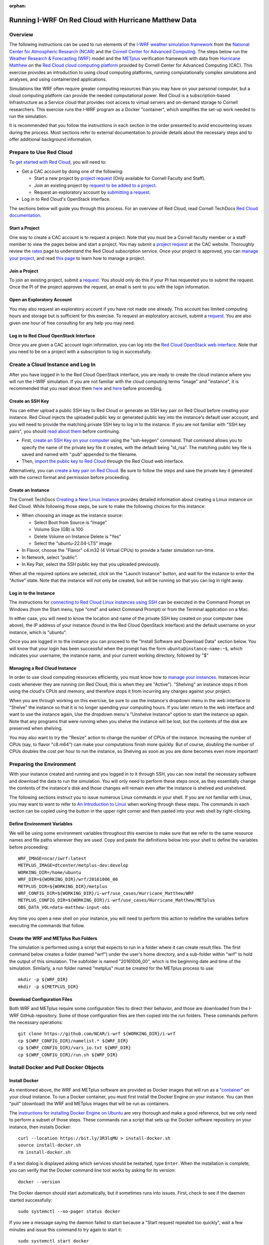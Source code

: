 :orphan:

.. _matthewredcloud:

Running I-WRF On Red Cloud with Hurricane Matthew Data
*******************************************************

Overview
========

The following instructions can be used to run elements of
the `I-WRF weather simulation framework <https://i-wrf.org>`_
from the `National Center for Atmospheric Research (NCAR) <https://ncar.ucar.edu/>`_
and the `Cornell Center for Advanced Computing <https://cac.cornell.edu/>`_.
The steps below run the `Weather Research & Forecasting (WRF) <https://www.mmm.ucar.edu/models/wrf>`_ model
and the  `METplus <https://https://dtcenter.org/community-code/metplus>`_ verification framework
with data from `Hurricane Matthew <https://en.wikipedia.org/wiki/Hurricane_Matthew>`_
on the `Red Cloud cloud computing platform <https://www.cac.cornell.edu/services/cloudservices.aspx/>`_ 
provided by Cornell Center for Advanced Computing (CAC).
This exercise provides an introduction to using cloud computing platforms,
running computationally complex simulations and analyses, and using containerized applications.

Simulations like WRF often require greater computing resources
than you may have on your personal computer,
but a cloud computing platform can provide the needed computational power.
Red Cloud is a subscription-based Infrastructure as a Service cloud that provides 
root access to virtual servers and on-demand storage to Cornell researchers.
This exercise runs the I-WRF program as a Docker "container",
which simplifies the set-up work needed to run the simulation.

It is recommended that you follow the instructions in each section in the order presented
to avoid encountering issues during the process.
Most sections refer to external documentation to provide details about the necessary steps
and to offer additional background information.

Prepare to Use Red Cloud
========================

To `get started with Red Cloud <https://www.cac.cornell.edu/services/projects.aspx>`_,
you will need to:

* Get a CAC account by doing one of the following:

  * Start a new project by `project request <https://www.cac.cornell.edu/services/projects/project.aspx>`_ (Only available for Cornell Faculty and Staff).
  * Join an existing project by `request to be added to a project <https://www.cac.cornell.edu/services/external/RequestCACid.aspx>`_.
  * Request an exploratory account by `submitting a request <https://www.cac.cornell.edu/cu/explore.aspx>`_.

* Log in to Red Cloud's OpenStack interface.

The sections below will guide you through this process. 
For an overview of Red Cloud, read Cornell TechDocs `Red Cloud documentation <https://www.cac.cornell.edu/techdocs/redcloud/#red-cloud>`_.

Start a Project
---------------

One way to create a CAC account is to request a project. 
Note that you must be a Cornell faculty member or a staff member to view the pages below and start a project. 
You may submit a `project request <https://www.cac.cornell.edu/services/projects/project.aspx>`_ at the CAC website.
Thoroughly review the `rates <https://www.cac.cornell.edu/services/projects/rates.aspx>`_ page to understand the Red Cloud subscription service.
Once your project is approved, you can `manage your project <https://www.cac.cornell.edu/services/projects/manage.aspx>`_, and  
read `this page <https://www.cac.cornell.edu/services/projects/project.aspx>`_ to learn how to manage a project.

Join a Project
--------------

To join an existing project, submit a `request <https://www.cac.cornell.edu/services/external/RequestCACid.aspx>`_. 
You should only do this if your PI has requested you to submit the request. 
Once the PI of the project approves the request, an email is sent to you with the login information.

Open an Exploratory Account
---------------------------

You may also request an exploratory account if you have not made one already. 
This account has limited computing hours and storage but is sufficient for this exercise. 
To request an exploratory account, submit a `request <https://www.cac.cornell.edu/cu/explore.aspx>`_.
You are also given one hour of free consulting for any help you may need.

Log in to Red Cloud OpenStack Interface
------------------------------------

Once you are given a CAC account login information,
you can log into the `Red Cloud OpenStack web interface <https://redcloud.cac.cornell.edu/>`_.
Note that you need to be on a project with a subscription to log in successfully.

Create a Cloud Instance and Log In
==================================

After you have logged in to the Red Cloud OpenStack interface,
you are ready to create the cloud instance where you will run the I-WRF simulation.
If you are not familiar with the cloud computing terms "image" and "instance",
it is recommended that you read about them `here <https://www.cac.cornell.edu/techdocs/openstack/images/>`__ 
and `here <https://www.cac.cornell.edu/techdocs/redcloud/Red_Cloud_Linux_Instances/>`__ before proceeding.

Create an SSH Key
-----------------

You can either upload a public SSH key to Red Cloud or generate an SSH key pair on Red Cloud before creating your instance.
Red Cloud injects the uploaded public key or generated public key into the instance's default user account,
and you will need to provide the matching private SSH key to log in to the instance.
If you are not familiar with "SSH key pairs", you should
`read about them <https://www.cac.cornell.edu/techdocs/openstack/keypairs/>`__ before continuing.

* First, `create an SSH Key on your computer <https://www.cac.cornell.edu/techdocs/openstack/keypairs/#creating-a-passphrase-protected-key-pair-recommended>`_ using the "ssh-keygen" command.  That command allows you to specify the name of the private key file it creates, with the default being "id_rsa".  The matching public key file is saved and named with ".pub" appended to the filename. 
* Then, `import the public key to Red Cloud <https://www.cac.cornell.edu/techdocs/openstack/keypairs/#importing-a-key-pair>`_ through the Red Cloud web interface.

Alternatively, you can `create a key pair on Red Cloud <https://www.cac.cornell.edu/techdocs/openstack/keypairs/#creating-a-key-pair-without-a-passphrase>`_. Be sure to follow the steps and save the private key it generated with the correct format and permission before proceeding. 

Create an Instance
------------------

The Cornell TechDocs `Creating a New Linux Instance <https://www.cac.cornell.edu/techdocs/redcloud/Red_Cloud_Linux_Instances/#creating-a-new-linux-instance>`_
provides detailed information about creating a Linux instance on Red Cloud.
While following those steps, be sure to make the following choices for this instance:

* When choosing an image as the instance source:
  
  * Select Boot from Source is "Image"
  * Volume Size (GB) is 100
  * Delete Volume on Instance Delete is "Yes"
  * Select the "ubuntu-22.04-LTS" image

* In Flavor, choose the "Flavor" c4.m32 (4 Virtual CPUs) to provide a faster simulation run-time.
* In Network, select "public".
* In Key Pair, select the SSH public key that you uploaded previously.

When all the required options are selected, click on the "Launch Instance" button, and wait for the instance to enter the "Active" state.
Note that the instance will not only be created, but will be running so that you can log in right away.

Log in to the Instance
----------------------

The instructions for `connecting to Red Cloud Linux instances using SSH <https://www.cac.cornell.edu/techdocs/redcloud/Red_Cloud_Linux_Instances/#accessing-instances>`_
can be executed in the Command Prompt on Windows (from the Start menu, type "cmd" and select Command Prompt)
or from the Terminal application on a Mac.

In either case, you will need to know the location and name of the private SSH key created on your computer (see above),
the IP address of your instance (found in the Red Cloud OpenStack interface)
and the default username on your instance, which is "ubuntu".

Once you are logged in to the instance you can proceed to the
"Install Software and Download Data" section below.
You will know that your login has been successful when the prompt has the form ``ubuntu@instance-name:~$``,
which indicates your username, the instance name, and your current working directory, followed by "$"

Managing a Red Cloud Instance
------------------------------

In order to use cloud computing resources efficiently, you must know how to
`manage your instances <https://www.cac.cornell.edu/techdocs/openstack/#instance-states>`_.
Instances incur costs whenever they are running (on Red Cloud, this is when they are "Active").
"Shelving" an instance stops it from using the cloud's CPUs and memory,
and therefore stops it from incurring any charges against your project.

When you are through working on this exercise,
be sure to use the instance's dropdown menu in the web interface to
"Shelve" the instance so that it is no longer spending your computing hours.
If you later return to the web interface and want to use the instance again,
Use the dropdown menu's "Unshelve Instance" option to start the instance up again.
Note that any programs that were running when you shelve the instance will be lost,
but the contents of the disk are preserved when shelving.

You may also want to try the "Resize" action to change the number of CPUs of the instance.
Increasing the number of CPUs (say, to flavor "c8.m64") can make your computations finish more quickly.
But of course, doubling the number of CPUs doubles the cost per hour to run the instance,
so Shelving as soon as you are done becomes even more important!

Preparing the Environment
=========================

With your instance created and running and you logged in to it through SSH,
you can now install the necessary software and download the data to run the simulation.
You will only need to perform these steps once,
as they essentially change the contents of the instance's disk
and those changes will remain even after the instance is shelved and unshelved.

The following sections instruct you to issue numerous Linux commands in your shell.
If you are not familiar with Linux, you may want to want to refer to
`An Introduction to Linux <https://cvw.cac.cornell.edu/Linux>`_ when working through these steps.
The commands in each section can be copied using the button in the upper right corner
and then pasted into your web shell by right-clicking.

Define Environment Variables
----------------------------

We will be using some environment variables throughout this exercise to
make sure that we refer to the same resource names and file paths wherever they are used.
Copy and paste the definitions below into your shell to define the variables before proceeding::

    WRF_IMAGE=ncar/iwrf:latest
    METPLUS_IMAGE=dtcenter/metplus-dev:develop
    WORKING_DIR=/home/ubuntu
    WRF_DIR=${WORKING_DIR}/wrf/20161006_00
    METPLUS_DIR=${WORKING_DIR}/metplus
    WRF_CONFIG_DIR=${WORKING_DIR}/i-wrf/use_cases/Hurricane_Matthew/WRF
    METPLUS_CONFIG_DIR=${WORKING_DIR}/i-wrf/use_cases/Hurricane_Matthew/METplus
    OBS_DATA_VOL=data-matthew-input-obs

Any time you open a new shell on your instance, you will need to perform this action
to redefine the variables before executing the commands that follow.

Create the WRF and METplus Run Folders
--------------------------------------

The simulation is performed using a script that expects to run in a folder where it can create result files.
The first command below creates a folder (named "wrf") under the user's home directory,
and a sub-folder within "wrf" to hold the output of this simulation.
The subfolder is named "20161006_00", which is the beginning date and time of the simulation.
Similarly, a run folder named "metplus" must be created for the METplus process to use::

    mkdir -p ${WRF_DIR}
    mkdir -p ${METPLUS_DIR}

Download Configuration Files
----------------------------

Both WRF and METplus require some configuration files to direct their behavior,
and those are downloaded from the I-WRF GitHub repository.
Some of those configuration files are then copied into the run folders.
These commands perform the necessary operations::

    git clone https://github.com/NCAR/i-wrf ${WORKING_DIR}/i-wrf
    cp ${WRF_CONFIG_DIR}/namelist.* ${WRF_DIR}
    cp ${WRF_CONFIG_DIR}/vars_io.txt ${WRF_DIR}
    cp ${WRF_CONFIG_DIR}/run.sh ${WRF_DIR}

Install Docker and Pull Docker Objects
======================================

Install Docker
--------------

As mentioned above, the WRF and METplus software are provided as Docker images that will run as a
`"container" <https://docs.docker.com/guides/docker-concepts/the-basics/what-is-a-container/>`_
on your cloud instance.
To run a Docker container, you must first install the Docker Engine on your instance.
You can then "pull" (download) the WRF and METplus images that will be run as containers.

The `instructions for installing Docker Engine on Ubuntu <https://docs.docker.com/engine/install/ubuntu/>`_
are very thorough and make a good reference, but we only need to perform a subset of those steps.
These commands run a script that sets up the Docker software repository on your instance,
then installs Docker::

    curl --location https://bit.ly/3R3lqMU > install-docker.sh
    source install-docker.sh
    rm install-docker.sh

If a text dialog is displayed asking which services should be restarted, type ``Enter``.
When the installation is complete, you can verify that the Docker command line tool works by asking for its version::

    docker --version

The Docker daemon should start automatically, but it sometimes runs into issues.
First, check to see if the daemon started successfully::

    sudo systemctl --no-pager status docker

If you see a message saying the daemon failed to start because a "Start request repeated too quickly",
wait a few minutes and issue this command to try again to start it::

    sudo systemctl start docker

If the command seems to succeed, confirm that the daemon is running using the status command above.
Repeat these efforts as necessary until it is started.

Get the WRF and METplus Docker Images and the Observed Weather Data
-------------------------------------------------------------------

Once Docker is running, you must pull the correct versions of the WRF and METplus images onto your instance::

    sudo docker pull ${WRF_IMAGE}
    sudo docker pull ${METPLUS_IMAGE}

METplus is run to perform verification of the results of the WRF simulation using
observations gathered during Hurricane Matthew.
We download that data by pulling a Docker volume that holds it,
and then referencing that volume when we run the METplus Docker container.
The commands to pull and create the volume are::

    sudo docker pull ncar/iwrf:${OBS_DATA_VOL}.docker
    sudo docker create --name ${OBS_DATA_VOL} ncar/iwrf:${OBS_DATA_VOL}.docker

Download Data for WRF
=====================

To run WRF on the Hurricane Matthew data set, you need to have
several data sets to support the computation.
The commands in these sections download archive files containing that data,
then uncompress the archives into folders.
The geographic data is large and takes several minutes to acquire,
while the other two data sets are smaller and are downloaded directly into the WRF run folder,
rather than the user's home directory.

Get the geographic data representing the terrain in the area of the simulation::

    cd ${WORKING_DIR}
    wget https://www2.mmm.ucar.edu/wrf/src/wps_files/geog_high_res_mandatory.tar.gz
    tar -xzf geog_high_res_mandatory.tar.gz
    rm geog_high_res_mandatory.tar.gz

Get the case study data (GRIB2 files)::

    cd ${WRF_DIR}
    wget https://www2.mmm.ucar.edu/wrf/TUTORIAL_DATA/matthew_1deg.tar.gz
    tar -xvzf matthew_1deg.tar.gz
    rm -f matthew_1deg.tar.gz

Get the SST (Sea Surface Temperature) data::

    cd ${WRF_DIR}
    wget https://www2.mmm.ucar.edu/wrf/TUTORIAL_DATA/matthew_sst.tar.gz
    tar -xzvf matthew_sst.tar.gz
    rm -f matthew_sst.tar.gz

Run WRF
=======

With everything in place, you are now ready to run the Docker container that will perform the simulation.
The downloaded script runs inside the container, prints lots of status information,
and creates output files in the run folder you created.
Execute this command to run the simulation in your shell::

    sudo docker run --shm-size 14G -it \
      -v ${WORKING_DIR}:/home/wrfuser/terrestrial_data \
      -v ${WRF_DIR}:/tmp/hurricane_matthew \
      ${WRF_IMAGE} /tmp/hurricane_matthew/run.sh

The command has numerous arguments and options, which do the following:

* ``docker run`` creates the container if needed and then runs it.
* ``--shm-size 14G -it`` tells the command how much shared memory to use, and to run interactively in the shell.
* The ``-v`` options map folders in your cloud instance to paths within the container.
* ``ncar/iwrf:latest`` is the Docker image to use when creating the container.
* ``/tmp/hurricane_matthew/run.sh`` is the location within the container of the script that it runs.

The simulation initially prints lots of information while initializing things, then settles in to the computation.
The provided configuration simulates 48 hours of weather and takes about 26 minutes to finish on a c4.m32 Red Cloud instance.
Once completed, you can view the end of an output file to confirm that it succeeded::

    tail ${WRF_DIR}/rsl.out.0000

The output should look something like this::

    Timing for main: time 2016-10-06_11:42:30 on domain   1:    0.23300 elapsed seconds
    Timing for main: time 2016-10-06_11:45:00 on domain   1:    0.23366 elapsed seconds
    Timing for main: time 2016-10-06_11:47:30 on domain   1:    2.77688 elapsed seconds
    Timing for main: time 2016-10-06_11:50:00 on domain   1:    0.23415 elapsed seconds
    Timing for main: time 2016-10-06_11:52:30 on domain   1:    0.23260 elapsed seconds
    Timing for main: time 2016-10-06_11:55:00 on domain   1:    0.23354 elapsed seconds
    Timing for main: time 2016-10-06_11:57:30 on domain   1:    0.23345 elapsed seconds
    Timing for main: time 2016-10-06_12:00:00 on domain   1:    0.23407 elapsed seconds
    Timing for Writing wrfout_d01_2016-10-06_12:00:00 for domain        1:    0.32534 elapsed seconds
    d01 2016-10-06_12:00:00 wrf: SUCCESS COMPLETE WRF

Run METplus
===========

After the WRF simulation has finished, you can run the METplus verification to compare the simulated results
to the actual weather observations during the hurricane.
The verification takes about five minutes to complete.
We use command line options to tell the METplus container several things, including where the observed data is located,
where the METplus configuration can be found, where the WRF output data is located, and where it should create its output files::

    sudo docker run --rm -it \
      --volumes-from ${OBS_DATA_VOL} \
      -v ${METPLUS_CONFIG_DIR}:/config \
      -v ${WORKING_DIR}/wrf:/data/input/wrf \
      -v ${METPLUS_DIR}:/data/output ${METPLUS_IMAGE} \
      /metplus/METplus/ush/run_metplus.py /config/PointStat_matthew.conf

Progress information is displayed while the verification is performed.
**WARNING** log messages are expected because observations files are not available for every valid time and METplus is
configured to allow some missing inputs. An **ERROR** log message indicates that something went wrong.
METplus first converts the observation data files to a format that the MET tools can read using the MADIS2NC wrapper.
Point-Stat is run to generate statistics comparing METAR observations to surface-level model fields and
RAOB observations to "upper air" fields.
METplus will print its completion status when the processing finishes.

The results of the METplus verification can be found in ``${WORKING_DIR}/metplus/point_stat``.
These files contain tabular output that can be viewed in a text editor. Turn off word wrapping for better viewing.
Refer to the MET User's Guide for more information about the
`Point-Stat output <https://met.readthedocs.io/en/latest/Users_Guide/point-stat.html#point-stat-output>`_.
In the near future, this exercise will be extended to include instructions to visualize the results.
